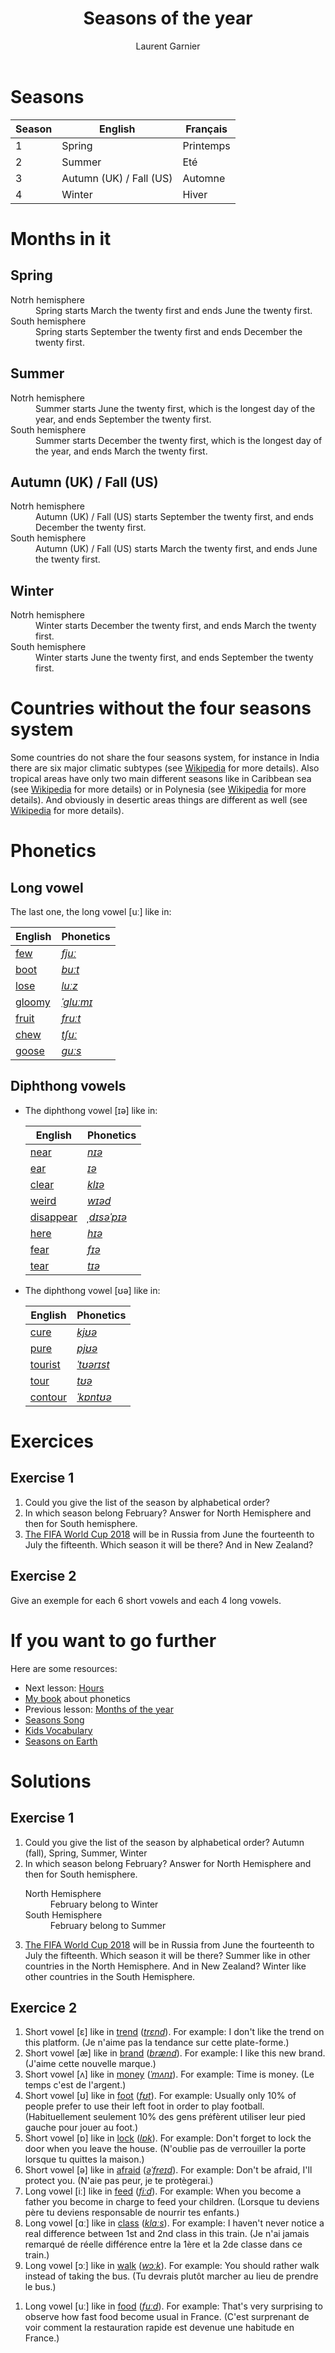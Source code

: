 #+TITLE: Seasons of the year
#+AUTHOR: Laurent Garnier

* Seasons
  
  | Season | English                 | Français  |
  |--------+-------------------------+-----------|
  |      1 | Spring                  | Printemps |
  |      2 | Summer                  | Eté       |
  |      3 | Autumn (UK) / Fall (US) | Automne   |
  |      4 | Winter                  | Hiver     |
  
* Months in it
** Spring
   + Notrh hemisphere :: Spring starts March the twenty first and ends
        June the twenty first.
   + South hemisphere :: Spring starts September the twenty first and
        ends December the twenty first.
** Summer
   + Notrh hemisphere :: Summer starts June the twenty first, which is
        the longest day of the year, and ends September the twenty first.
   + South hemisphere :: Summer starts December the twenty first,
        which is the longest day of the year, and ends March the
        twenty first.
** Autumn (UK) / Fall (US)
   + Notrh hemisphere :: Autumn (UK) / Fall (US) starts September the
        twenty first, and ends December the twenty first.
   + South hemisphere :: Autumn (UK) / Fall (US) starts March the
        twenty first, and ends June the twenty first.
** Winter
   + Notrh hemisphere :: Winter starts December the twenty first, and
        ends March the twenty first.
   + South hemisphere :: Winter starts June the twenty first,
        and ends September the twenty first.

* Countries without the four seasons system
  Some countries do not share the four seasons system, for instance in
  India there are six major climatic subtypes (see [[https://en.wikipedia.org/wiki/Climate_of_India][Wikipedia]] for more
  details). Also tropical areas have only two main different seasons
  like in Caribbean sea (see [[https://en.wikipedia.org/wiki/Caribbean][Wikipedia]] for more details) or in
  Polynesia (see [[https://en.wikipedia.org/wiki/Polynesia][Wikipedia]] for more details). And obviously in desertic
  areas things are different as well (see [[https://en.wikipedia.org/wiki/Desert][Wikipedia]] for more
  details). 
  
* Phonetics
** Long vowel  
   The last one, the long vowel [uː] like in:
   
   | English | Phonetics |
   |---------+-----------|
   | [[https://en.oxforddictionaries.com/definition/few][few]]     | [[http://www.wordreference.com/enfr/few][/fjuː/]]    |
   | [[https://en.oxforddictionaries.com/definition/boot][boot]]    | [[http://www.wordreference.com/enfr/boot][/buːt/]]    |
   | [[https://en.oxforddictionaries.com/definition/lose][lose]]    | [[http://www.wordreference.com/enfr/lose][/luːz/]]    |
   | [[https://en.oxforddictionaries.com/definition/gloomy][gloomy]]  | [[http://www.wordreference.com/enfr/gloomy][/ˈɡluːmɪ/]] |
   | [[https://en.oxforddictionaries.com/definition/fruit][fruit]]   | [[http://www.wordreference.com/enfr/fruit][/fruːt/]]   |
   | [[https://en.oxforddictionaries.com/definition/chew][chew]]    | [[http://www.wordreference.com/enfr/chew][/tʃuː/]]    |
   | [[https://en.oxforddictionaries.com/definition/goose][goose]]   | [[http://www.wordreference.com/enfr/goose][/ɡuːs/]]    |
   
** Diphthong vowels   
   + The diphthong vowel [ɪə] like in:

     | English   | Phonetics   |
     |-----------+-------------|
     | [[https://en.oxforddictionaries.com/definition/near][near]]      | [[http://www.wordreference.com/enfr/near][/nɪə/]]       |
     | [[https://en.oxforddictionaries.com/definition/ear][ear]]       | [[http://www.wordreference.com/enfr/ear][/ɪə/]]        |
     | [[https://en.oxforddictionaries.com/definition/clear][clear]]     | [[http://www.wordreference.com/enfr/clear][/klɪə/]]      |
     | [[https://en.oxforddictionaries.com/definition/weird][weird]]     | [[http://www.wordreference.com/enfr/weird][/wɪəd/]]      |
     | [[https://en.oxforddictionaries.com/definition/disappear][disappear]] | [[http://www.wordreference.com/enfr/disappear][/ˌdɪsəˈpɪə/]] |
     | [[https://en.oxforddictionaries.com/definition/here][here]]      | [[http://www.wordreference.com/enfr/here][/hɪə/]]       |
     | [[https://en.oxforddictionaries.com/definition/fear][fear]]      | [[http://www.wordreference.com/enfr/fear][/fɪə/]]       |
     | [[https://en.oxforddictionaries.com/definition/tear][tear]]      | [[http://www.wordreference.com/enfr/tear][/tɪə/]]       |
   + The diphthong vowel [ʊə] like in:

     | English | Phonetics  |
     |---------+------------|
     | [[https://en.oxforddictionaries.com/definition/cure][cure]]    | [[http://www.wordreference.com/enfr/cure][/kjʊə/]]     |
     | [[https://en.oxforddictionaries.com/definition/pure][pure]]    | [[http://www.wordreference.com/enfr/pure][/pjʊə/]]     |
     | [[https://en.oxforddictionaries.com/definition/tourist][tourist]] | [[http://www.wordreference.com/enfr/tourist][/ˈtʊərɪst/]] |
     | [[https://en.oxforddictionaries.com/definition/tour][tour]]    | [[http://www.wordreference.com/enfr/tour][/tʊə/]]      |
     | [[https://en.oxforddictionaries.com/definition/contour][contour]] | [[http://www.wordreference.com/enfr/contour][/ˈkɒntʊə/]]  |
        
* Exercices
** Exercise 1
   1. Could you give the list of the season by alphabetical order?
   2. In which season belong February? Answer for North Hemisphere and
      then for South hemisphere.
   3. [[https://en.wikipedia.org/wiki/2018_FIFA_World_Cup][The FIFA World Cup 2018]] will be in Russia from June the
      fourteenth to July the fifteenth. Which season it will be there?
      And in New Zealand?
** Exercise 2
   Give an exemple for each 6 short vowels and each 4 long vowels.
* If you want to go further
  Here are some resources:
  + Next lesson: [[https://github.com/lgsp/sciencelanguages/blob/master/org/hours.org][Hours]]
  + [[https://github.com/lgsp/sciencelanguages/blob/master/org/english/ebook-45englishsounds.org][My book]] about phonetics
  + Previous lesson: [[https://github.com/lgsp/sciencelanguages/blob/master/org/months_of_the_year.org][Months of the year]]
  + [[https://youtu.be/8ZjpI6fgYSY][Seasons Song]]
  + [[https://youtu.be/owppK-GHPTU][Kids Vocabulary]]
  + [[https://youtu.be/XkQo0uxQTCI][Seasons on Earth]]
* Solutions
** Exercise 1
   1. Could you give the list of the season by alphabetical order?
      Autumn (fall), Spring, Summer, Winter
   2. In which season belong February? Answer for North Hemisphere and
      then for South hemisphere.
      + North Hemisphere :: February belong to Winter
      + South Hemisphere :: February belong to Summer
   3. [[https://en.wikipedia.org/wiki/2018_FIFA_World_Cup][The FIFA World Cup 2018]] will be in Russia from June the
      fourteenth to July the fifteenth. Which season it will be there?
      Summer like in other countries in the North Hemisphere.
      And in New Zealand? Winter like other countries in the South Hemisphere.
** Exercice 2
   1. Short vowel [ɛ] like in [[https://en.oxforddictionaries.com/definition/trend][trend]] ([[http://www.wordreference.com/enfr/Trend][/trɛnd/]]). For example: I don't like the
      trend on this platform. (Je n'aime pas la tendance sur cette plate-forme.)
   2. Short vowel [æ] like in [[https://en.oxforddictionaries.com/definition/brand][brand]] ([[http://www.wordreference.com/enfr/brand][/brænd/]]). For example: I like
      this new brand. (J'aime cette nouvelle marque.)
   3. Short vowel [ʌ] like in [[https://en.oxforddictionaries.com/definition/money][money]] ([[http://www.wordreference.com/enfr/money][/ˈmʌnɪ/]]). For example: Time is
      money. (Le temps c'est de l'argent.)
   4. Short vowel [ʊ] like in [[https://en.oxforddictionaries.com/definition/foot][foot]] ([[http://www.wordreference.com/enfr/foot][/fʊt/]]). For example: Usually only
      10% of people prefer to use their left foot in order to play
      football. (Habituellement seulement 10% des gens préfèrent
      utiliser leur pied gauche pour jouer au foot.) 
   5. Short vowel [ɒ] like in [[https://en.oxforddictionaries.com/definition/lock][lock]] ([[http://www.wordreference.com/enfr/lock][/lɒk/]]). For example: Don't forget
      to lock the door when you leave the house. (N'oublie pas de
      verrouiller la porte lorsque tu quittes la maison.)
   6. Short vowel [ə] like in [[https://en.oxforddictionaries.com/definition/afraid][afraid]] ([[http://www.wordreference.com/enfr/afraid][/əˈfreɪd/]]). For example: Don't
      be afraid, I'll protect you. (N'aie pas peur, je te protègerai.)
   7. Long vowel [iː] like in [[https://en.oxforddictionaries.com/definition/feed][feed]] ([[http://www.wordreference.com/enfr/feed][/fiːd/]]). For example: When you
      become a father you become in charge to feed your
      children. (Lorsque tu deviens père tu deviens responsable de
      nourrir tes enfants.)
   8. Long vowel [ɑː] like in [[https://en.oxforddictionaries.com/definition/class][class]] ([[http://www.wordreference.com/enfr/class][/klɑːs/]]). For example: I haven't
      never notice a real difference between 1st and 2nd class in this
      train. (Je n'ai jamais remarqué de réelle différence entre la
      1ère et la 2de classe dans ce train.)
   9. Long vowel [ɔː] like in [[https://en.oxforddictionaries.com/definition/walk][walk]] ([[http://www.wordreference.com/enfr/walk][/wɔːk/]]). For example: You should
      rather walk instead of taking the bus. (Tu devrais plutôt
      marcher au lieu de prendre le bus.)
  10. Long vowel [uː] like in [[https://en.oxforddictionaries.com/definition/food][food]] ([[http://www.wordreference.com/enfr/food][/fuːd/]]). For example: That's very
      surprising to observe how fast food become usual in France. (C'est
      surprenant de voir comment la restauration rapide est devenue
      une habitude en France.) 
